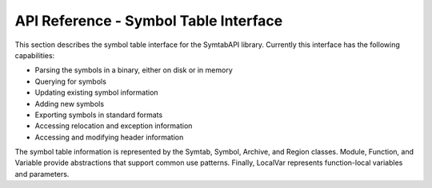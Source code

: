.. _sec:symtabAPI:

API Reference - Symbol Table Interface
======================================

This section describes the symbol table interface for the SymtabAPI
library. Currently this interface has the following capabilities:

-  Parsing the symbols in a binary, either on disk or in memory

-  Querying for symbols

-  Updating existing symbol information

-  Adding new symbols

-  Exporting symbols in standard formats

-  Accessing relocation and exception information

-  Accessing and modifying header information

The symbol table information is represented by the Symtab, Symbol,
Archive, and Region classes. Module, Function, and Variable provide
abstractions that support common use patterns. Finally, LocalVar
represents function-local variables and parameters.

